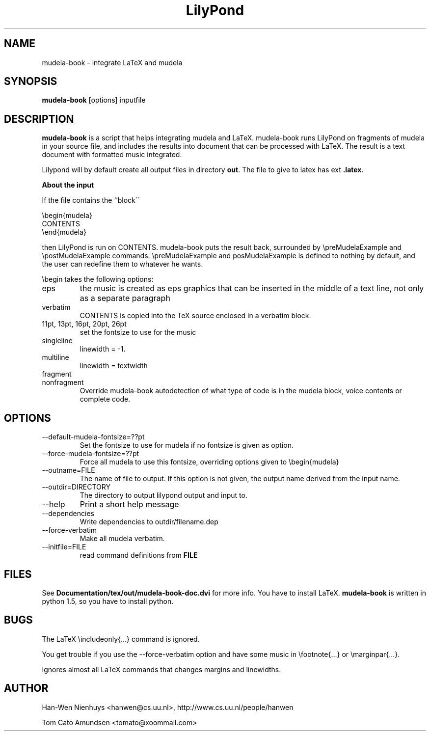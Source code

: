 .TH "LilyPond" "1" "1998" "The LilyPond package" "mudela-book" 
.PP 
.PP 
.SH "NAME" 
mudela-book \- integrate LaTeX and mudela
.PP 
.SH "SYNOPSIS" 
\fBmudela-book\fP [options] inputfile
.PP 
.SH "DESCRIPTION" 
\fBmudela-book\fP is a script that helps
integrating mudela and LaTeX\&.  mudela-book runs LilyPond on
fragments of mudela in your source file, and includes the results into
document that can be processed with LaTeX\&.  The result is a text
document with formatted music integrated\&.
.PP 
Lilypond will by default create all output files in directory \fBout\fP\&.
The file to give to latex has ext \fB\&.latex\fP\&.
.PP 
\fBAbout the input\fP
.PP 
If the file contains the ``block\'\'
.PP 

.DS 
 

        \ebegin{mudela}
        CONTENTS
        \eend{mudela}

.DE 
 

.PP 
then LilyPond is run on CONTENTS\&.  mudela-book puts the result back,
surrounded by \f(CW\epreMudelaExample\fP and \f(CW\epostMudelaExample\fP
commands\&. \f(CW\epreMudelaExample\fP and \f(CWposMudelaExample\fP is
defined to nothing by default, and the user can redefine them
to whatever he wants\&.
.PP 
\f(CW\ebegin\fP takes the following options:
.PP 
.IP "eps" 
the music is created as eps graphics that can be inserted in 
the middle of a text line, not only as a separate paragraph
.IP "verbatim" 
CONTENTS is copied into the TeX source enclosed in a verbatim block\&.
.IP "11pt, 13pt, 16pt, 20pt, 26pt" 
set the fontsize to use for the music
.IP "singleline" 
linewidth = -1\&.
.IP "multiline" 
linewidth = textwidth
.IP "fragment" 
.IP "nonfragment" 
Override mudela-book autodetection of what type of code is in the
mudela block, voice contents or complete code\&.
.PP 
.SH "OPTIONS" 
.PP 
.IP 
.IP "--default-mudela-fontsize=??pt" 
Set the fontsize to use for mudela if no fontsize is given
as option\&.
.IP "--force-mudela-fontsize=??pt" 
Force all mudela to use this fontsize, overriding options
given to \ebegin{mudela}
.IP "--outname=FILE" 
The name of  file to output\&. If this option  is not given,
the output name derived from the input name\&.
.IP "--outdir=DIRECTORY" 
The directory to output lilypond output and input to\&.
.IP "--help" 
Print a short help message
.IP "--dependencies" 
Write dependencies to outdir/filename\&.dep
.IP "--force-verbatim" 
Make all mudela verbatim\&.
.IP "--initfile=FILE" 
read command definitions from \fBFILE\fP
.PP 
.SH "FILES" 
See \fBDocumentation/tex/out/mudela-book-doc\&.dvi\fP for more info\&.
You have to install LaTeX\&.
\fBmudela-book\fP is written in  python 1\&.5, so you have to install 
python\&.
.PP 
.SH "BUGS" 
.PP 
The LaTeX \eincludeonly{\&.\&.\&.} command is ignored\&.
.PP 
You get trouble if you use the --force-verbatim option and have some
music in \efootnote{\&.\&.\&.} or \emarginpar{\&.\&.\&.}\&.
.PP 
Ignores almost all LaTeX commands that changes margins and linewidths\&.
.PP 
.SH "AUTHOR" 
.PP 
Han-Wen Nienhuys <hanwen@cs\&.uu\&.nl>, http://www\&.cs\&.uu\&.nl/people/hanwen
.PP 
Tom Cato Amundsen <tomato@xoommail\&.com>
